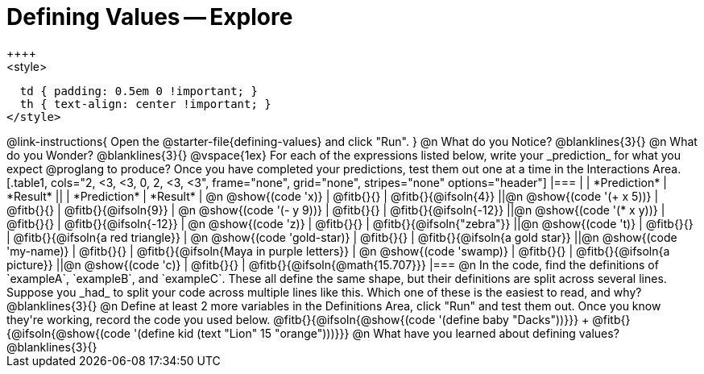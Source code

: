 = Defining Values -- Explore
++++
<style>
  td { padding: 0.5em 0 !important; }
  th { text-align: center !important; }
</style>
++++

@link-instructions{
Open the @starter-file{defining-values} and click "Run".
}

@n What do you Notice?

@blanklines{3}{}


@n What do you Wonder?

@blanklines{3}{}

@vspace{1ex}

For each of the expressions listed below, write your _prediction_ for what you expect @proglang to produce? Once you have completed your predictions, test them out one at a time in the Interactions Area.

[.table1, cols="2, <3, <3, 0, 2, <3, <3", frame="none", grid="none", stripes="none" options="header"]
|===
|								    	            | *Prediction*	 | *Result*
||                                | *Prediction*	 | *Result*

| @n @show{(code 'x)}	   				  | @fitb{}{}  	   | @fitb{}{@ifsoln{4}}
||@n @show{(code '(+ x 5))} 			| @fitb{}{}  	   | @fitb{}{@ifsoln{9}}

| @n @show{(code '(- y 9))}				| @fitb{}{}  	   | @fitb{}{@ifsoln{-12}}
||@n @show{(code '(* x y))} 			| @fitb{}{}  	   | @fitb{}{@ifsoln{-12}}

| @n @show{(code 'z)}					    | @fitb{}{}  	   | @fitb{}{@ifsoln{"zebra"}}
||@n @show{(code 't)} 					  | @fitb{}{}  	   | @fitb{}{@ifsoln{a red triangle}}

| @n @show{(code 'gold-star)}			| @fitb{}{}  	   | @fitb{}{@ifsoln{a gold star}}
||@n @show{(code 'my-name)} 			| @fitb{}{}  	   | @fitb{}{@ifsoln{Maya in purple letters}}

| @n @show{(code 'swamp)}				  | @fitb{}{}  	   | @fitb{}{@ifsoln{a picture}}
||@n @show{(code 'c)}             | @fitb{}{}  	   | @fitb{}{@ifsoln{@math{15.707}}}

|===


@n In the code, find the definitions of `exampleA`, `exampleB`, and `exampleC`. These all define the same shape, but their definitions are split across several lines. Suppose you _had_ to split your code across multiple lines like this. Which one of these is the easiest to read, and why?

@blanklines{3}{}


@n Define at least 2 more variables in the Definitions Area, click "Run" and test them out. Once you know they're working, record the code you used below.

@fitb{}{@ifsoln{@show{(code '(define baby "Dacks"))}}} +
@fitb{}{@ifsoln{@show{(code '(define kid (text "Lion" 15 "orange")))}}}


@n What have you learned about defining values?

@blanklines{3}{}

